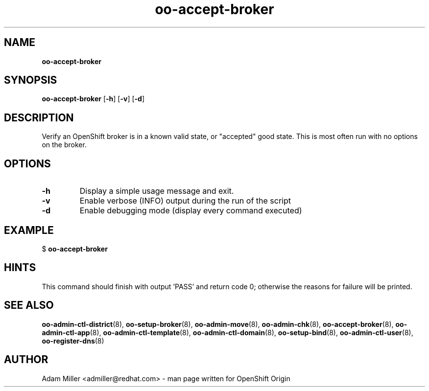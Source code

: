 .\" Text automatically generated by txt2man
.TH oo-accept-broker  "18 December 2012" "" ""
.SH NAME
\fBoo-accept-broker
\fB
.SH SYNOPSIS
.nf
.fam C
\fBoo-accept-broker\fP [\fB-h\fP] [\fB-v\fP] [\fB-d\fP] 

.fam T
.fi
.fam T
.fi
.SH DESCRIPTION
Verify an OpenShift broker is in a known valid state, or "accepted" good
state. This is most often run with no options on the broker.
.SH OPTIONS
.TP
.B
\fB-h\fP
Display a simple usage message and exit.
.TP
.B
\fB-v\fP
Enable verbose (INFO) output during the run of the script
.TP
.B
\fB-d\fP
Enable debugging mode (display every command executed)
.SH EXAMPLE

$ \fBoo-accept-broker\fP
.SH HINTS
This command should finish with output 'PASS' and return code 0; otherwise
the reasons for failure will be printed.
.SH SEE ALSO
\fBoo-admin-ctl-district\fP(8), \fBoo-setup-broker\fP(8), \fBoo-admin-move\fP(8),
\fBoo-admin-chk\fP(8), \fBoo-accept-broker\fP(8), \fBoo-admin-ctl-app\fP(8),
\fBoo-admin-ctl-template\fP(8), \fBoo-admin-ctl-domain\fP(8), \fBoo-setup-bind\fP(8),
\fBoo-admin-ctl-user\fP(8), \fBoo-register-dns\fP(8)
.SH AUTHOR
Adam Miller <admiller@redhat.com> - man page written for OpenShift Origin 
